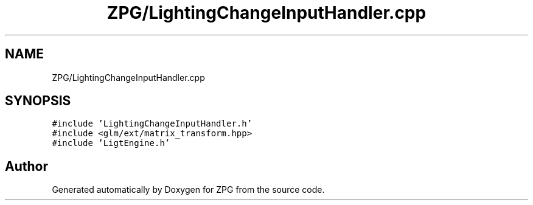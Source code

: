 .TH "ZPG/LightingChangeInputHandler.cpp" 3 "Sat Nov 3 2018" "Version 4.0" "ZPG" \" -*- nroff -*-
.ad l
.nh
.SH NAME
ZPG/LightingChangeInputHandler.cpp
.SH SYNOPSIS
.br
.PP
\fC#include 'LightingChangeInputHandler\&.h'\fP
.br
\fC#include <glm/ext/matrix_transform\&.hpp>\fP
.br
\fC#include 'LigtEngine\&.h'\fP
.br

.SH "Author"
.PP 
Generated automatically by Doxygen for ZPG from the source code\&.
